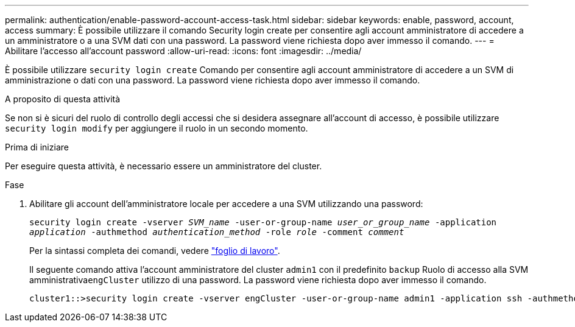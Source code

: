 ---
permalink: authentication/enable-password-account-access-task.html 
sidebar: sidebar 
keywords: enable, password, account, access 
summary: È possibile utilizzare il comando Security login create per consentire agli account amministratore di accedere a un amministratore o a una SVM dati con una password. La password viene richiesta dopo aver immesso il comando. 
---
= Abilitare l'accesso all'account password
:allow-uri-read: 
:icons: font
:imagesdir: ../media/


[role="lead"]
È possibile utilizzare `security login create` Comando per consentire agli account amministratore di accedere a un SVM di amministrazione o dati con una password. La password viene richiesta dopo aver immesso il comando.

.A proposito di questa attività
Se non si è sicuri del ruolo di controllo degli accessi che si desidera assegnare all'account di accesso, è possibile utilizzare `security login modify` per aggiungere il ruolo in un secondo momento.

.Prima di iniziare
Per eseguire questa attività, è necessario essere un amministratore del cluster.

.Fase
. Abilitare gli account dell'amministratore locale per accedere a una SVM utilizzando una password:
+
`security login create -vserver _SVM_name_ -user-or-group-name _user_or_group_name_ -application _application_ -authmethod _authentication_method_ -role _role_ -comment _comment_`

+
Per la sintassi completa dei comandi, vedere link:config-worksheets-reference.html["foglio di lavoro"].

+
Il seguente comando attiva l'account amministratore del cluster `admin1` con il predefinito `backup` Ruolo di accesso alla SVM amministrativa``engCluster`` utilizzo di una password. La password viene richiesta dopo aver immesso il comando.

+
[listing]
----
cluster1::>security login create -vserver engCluster -user-or-group-name admin1 -application ssh -authmethod password -role backup
----


